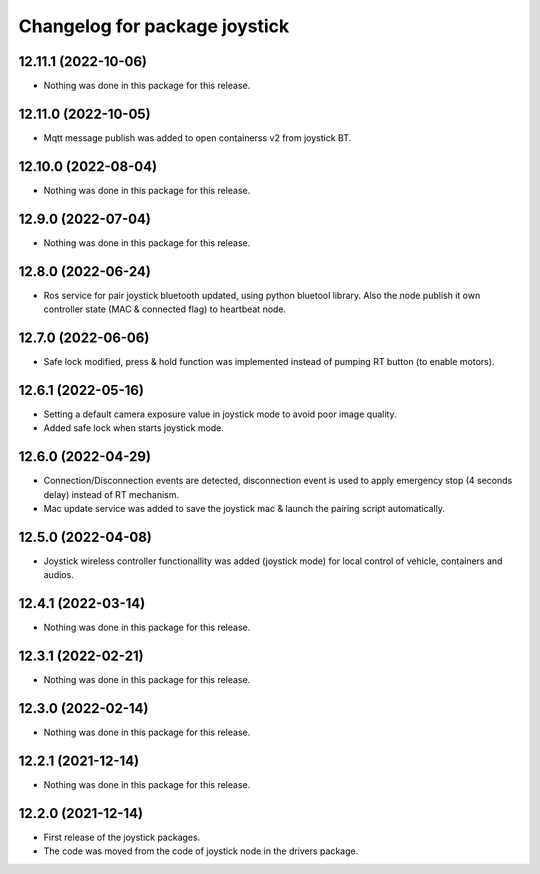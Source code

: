 ^^^^^^^^^^^^^^^^^^^^^^^^^^^^^^
Changelog for package joystick
^^^^^^^^^^^^^^^^^^^^^^^^^^^^^^

12.11.1 (2022-10-06)
--------------------
* Nothing was done in this package for this release.

12.11.0 (2022-10-05)
--------------------
* Mqtt message publish was added to open containerss v2 from joystick BT.

12.10.0 (2022-08-04)
--------------------
* Nothing was done in this package for this release.

12.9.0 (2022-07-04)
-------------------
* Nothing was done in this package for this release.

12.8.0 (2022-06-24)
-------------------
* Ros service for pair joystick bluetooth updated, using python bluetool library.
  Also the node publish it own controller state (MAC & connected flag) to heartbeat
  node.

12.7.0 (2022-06-06)
-------------------
* Safe lock modified, press & hold function was implemented instead of
  pumping RT button (to enable motors).

12.6.1 (2022-05-16)
-------------------
* Setting a default camera exposure value in joystick mode to avoid poor image
  quality.
* Added safe lock when starts joystick mode.

12.6.0 (2022-04-29)
-------------------
* Connection/Disconnection events are detected, disconnection event is used to apply
  emergency stop (4 seconds  delay) instead of RT mechanism.
* Mac update service was added to save the joystick mac & launch the pairing script
  automatically.

12.5.0 (2022-04-08)
-------------------
* Joystick wireless controller functionallity was added (joystick mode) for local
  control of vehicle, containers and audios.

12.4.1 (2022-03-14)
-------------------
* Nothing was done in this package for this release.

12.3.1 (2022-02-21)
-----------------------
* Nothing was done in this package for this release.

12.3.0 (2022-02-14)
--------------------
* Nothing was done in this package for this release.

12.2.1 (2021-12-14)
-------------------
* Nothing was done in this package for this release.

12.2.0 (2021-12-14)
-------------------
* First release of the joystick packages.
* The code was moved from the code of joystick node in the drivers package.
